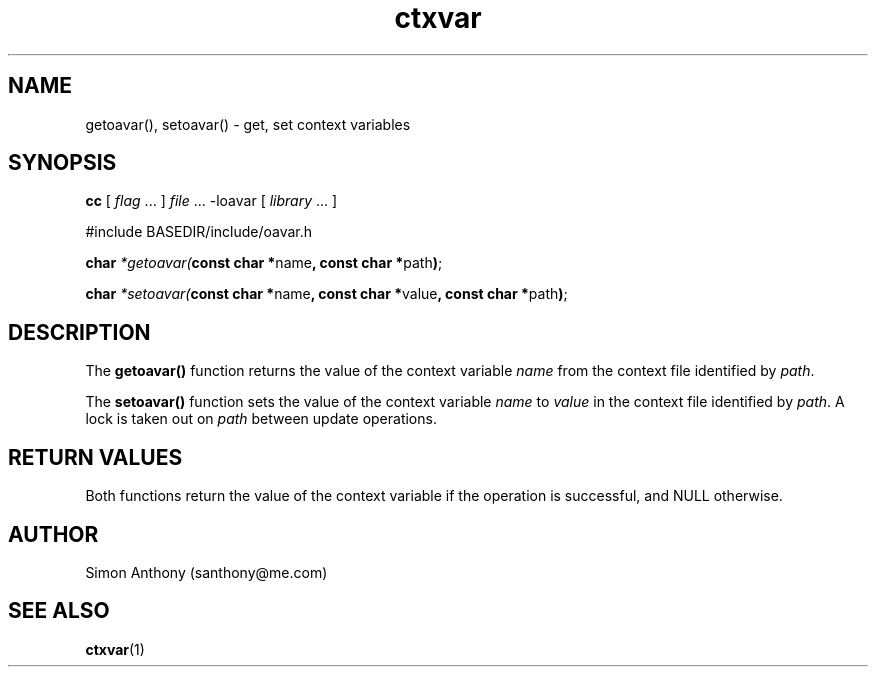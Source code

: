 .\" %W%
.\" vim:ts=4:sw=4:syntax=nroff
.fp 1 R
.fp 2 I
.fp 3 B
.fp 4 BI
.fp 5 R
.fp 6 I
.fp 7 B
.TH ctxvar 3 "16 Jun 1999"
.tr ~
.SH NAME
getoavar(), setoavar() \- get, set context variables
.SH SYNOPSIS
\f3cc \f1[ \f2flag\f1 ... ] \f2file\f1 ... -loavar [ \f2library\f1 ... ]
.sp
\f5#include BASEDIR/include/oavar.h\f1 
.sp
\f3char \f2*getoavar(\f7const char *\f5name\f7, const char *\f5path\f7)\f1;
.sp
\f3char \f2*setoavar(\f7const char *\f5name\f7, \f7const char *\f5value\f7, const char *\f5path\f7)\f1;
.SH DESCRIPTION
.IX "getoavar" "" "\fLgetoavar\fP \(em print ORACLE_HOME"
The \f3getoavar()\f1 function returns the value of the context variable \f2name\f1 from the
context file identified by \f2path\f1.
.P
The \f3setoavar()\f1 function sets the value of the context variable \f2name\f1
to \f2value\f1 in the context file identified by \f2path\f1. A lock is taken
out on \f2path\f1 between update operations.
.P
.SH RETURN VALUES
Both functions return the value of the context variable if the operation is
successful, and NULL otherwise.
.SH AUTHOR
Simon Anthony (santhony@me.com)
.SH SEE ALSO
.BR ctxvar (1)
